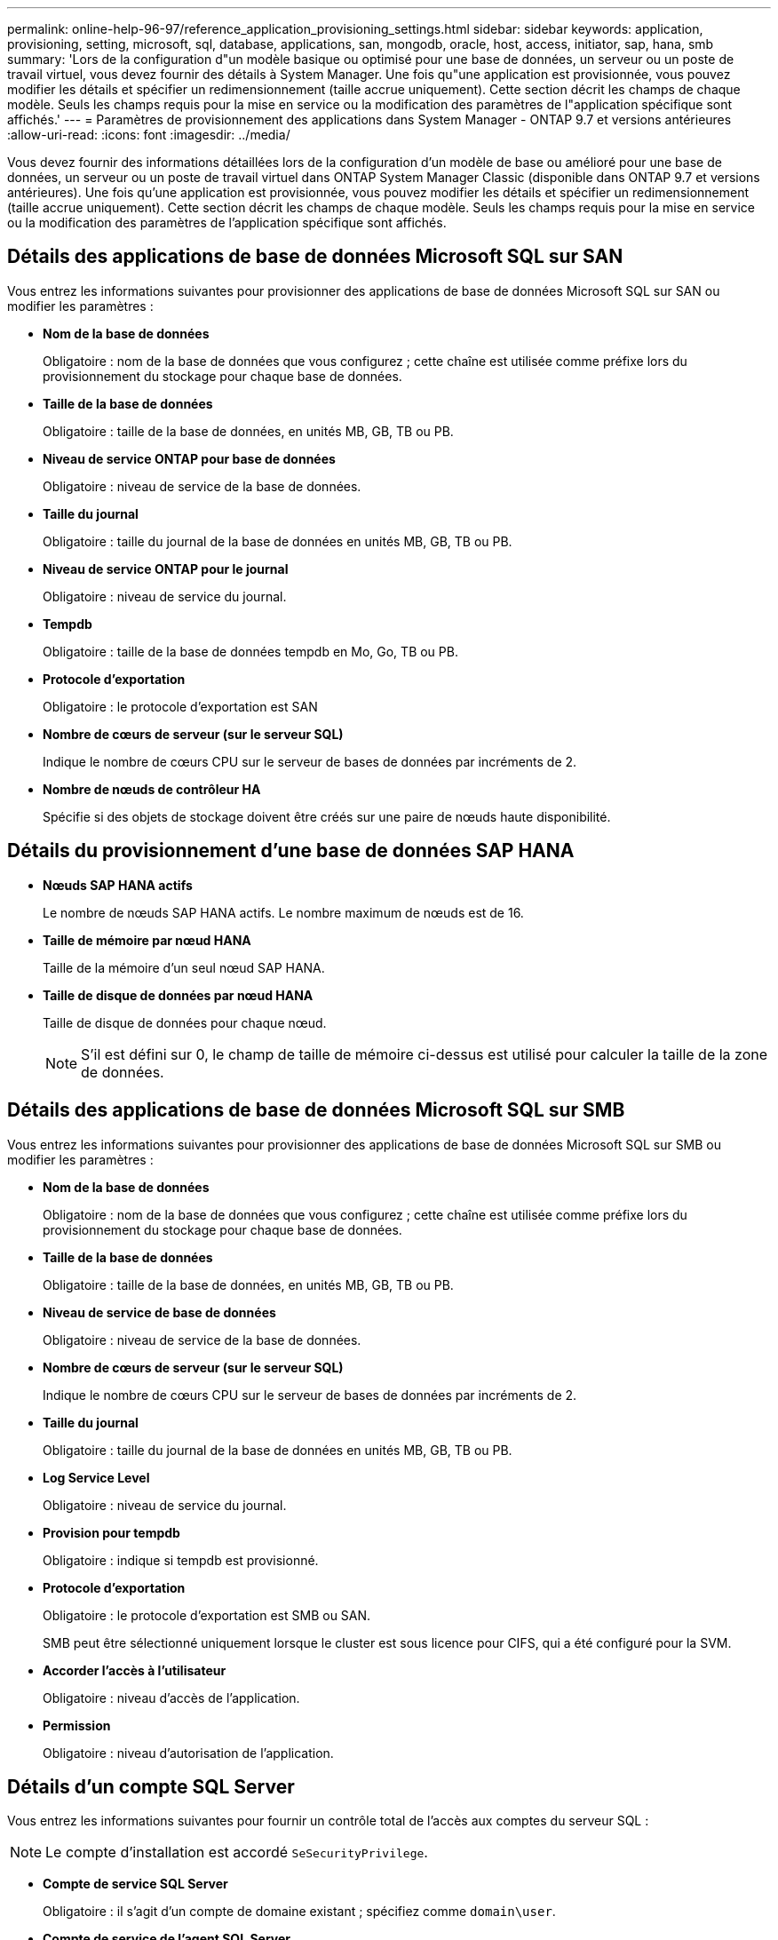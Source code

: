 ---
permalink: online-help-96-97/reference_application_provisioning_settings.html 
sidebar: sidebar 
keywords: application, provisioning, setting, microsoft, sql, database, applications, san, mongodb, oracle, host, access, initiator, sap, hana, smb 
summary: 'Lors de la configuration d"un modèle basique ou optimisé pour une base de données, un serveur ou un poste de travail virtuel, vous devez fournir des détails à System Manager. Une fois qu"une application est provisionnée, vous pouvez modifier les détails et spécifier un redimensionnement (taille accrue uniquement). Cette section décrit les champs de chaque modèle. Seuls les champs requis pour la mise en service ou la modification des paramètres de l"application spécifique sont affichés.' 
---
= Paramètres de provisionnement des applications dans System Manager - ONTAP 9.7 et versions antérieures
:allow-uri-read: 
:icons: font
:imagesdir: ../media/


[role="lead"]
Vous devez fournir des informations détaillées lors de la configuration d'un modèle de base ou amélioré pour une base de données, un serveur ou un poste de travail virtuel dans ONTAP System Manager Classic (disponible dans ONTAP 9.7 et versions antérieures). Une fois qu'une application est provisionnée, vous pouvez modifier les détails et spécifier un redimensionnement (taille accrue uniquement). Cette section décrit les champs de chaque modèle. Seuls les champs requis pour la mise en service ou la modification des paramètres de l'application spécifique sont affichés.



== Détails des applications de base de données Microsoft SQL sur SAN

Vous entrez les informations suivantes pour provisionner des applications de base de données Microsoft SQL sur SAN ou modifier les paramètres :

* *Nom de la base de données*
+
Obligatoire : nom de la base de données que vous configurez ; cette chaîne est utilisée comme préfixe lors du provisionnement du stockage pour chaque base de données.

* *Taille de la base de données*
+
Obligatoire : taille de la base de données, en unités MB, GB, TB ou PB.

* *Niveau de service ONTAP pour base de données*
+
Obligatoire : niveau de service de la base de données.

* *Taille du journal*
+
Obligatoire : taille du journal de la base de données en unités MB, GB, TB ou PB.

* *Niveau de service ONTAP pour le journal*
+
Obligatoire : niveau de service du journal.

* *Tempdb*
+
Obligatoire : taille de la base de données tempdb en Mo, Go, TB ou PB.

* *Protocole d'exportation*
+
Obligatoire : le protocole d'exportation est SAN

* *Nombre de cœurs de serveur (sur le serveur SQL)*
+
Indique le nombre de cœurs CPU sur le serveur de bases de données par incréments de 2.

* *Nombre de nœuds de contrôleur HA*
+
Spécifie si des objets de stockage doivent être créés sur une paire de nœuds haute disponibilité.





== Détails du provisionnement d'une base de données SAP HANA

* *Nœuds SAP HANA actifs*
+
Le nombre de nœuds SAP HANA actifs. Le nombre maximum de nœuds est de 16.

* *Taille de mémoire par nœud HANA*
+
Taille de la mémoire d'un seul nœud SAP HANA.

* *Taille de disque de données par nœud HANA*
+
Taille de disque de données pour chaque nœud.

+
[NOTE]
====
S'il est défini sur 0, le champ de taille de mémoire ci-dessus est utilisé pour calculer la taille de la zone de données.

====




== Détails des applications de base de données Microsoft SQL sur SMB

Vous entrez les informations suivantes pour provisionner des applications de base de données Microsoft SQL sur SMB ou modifier les paramètres :

* *Nom de la base de données*
+
Obligatoire : nom de la base de données que vous configurez ; cette chaîne est utilisée comme préfixe lors du provisionnement du stockage pour chaque base de données.

* *Taille de la base de données*
+
Obligatoire : taille de la base de données, en unités MB, GB, TB ou PB.

* *Niveau de service de base de données*
+
Obligatoire : niveau de service de la base de données.

* *Nombre de cœurs de serveur (sur le serveur SQL)*
+
Indique le nombre de cœurs CPU sur le serveur de bases de données par incréments de 2.

* *Taille du journal*
+
Obligatoire : taille du journal de la base de données en unités MB, GB, TB ou PB.

* *Log Service Level*
+
Obligatoire : niveau de service du journal.

* *Provision pour tempdb*
+
Obligatoire : indique si tempdb est provisionné.

* *Protocole d'exportation*
+
Obligatoire : le protocole d'exportation est SMB ou SAN.

+
SMB peut être sélectionné uniquement lorsque le cluster est sous licence pour CIFS, qui a été configuré pour la SVM.

* *Accorder l'accès à l'utilisateur*
+
Obligatoire : niveau d'accès de l'application.

* *Permission*
+
Obligatoire : niveau d'autorisation de l'application.





== Détails d'un compte SQL Server

Vous entrez les informations suivantes pour fournir un contrôle total de l'accès aux comptes du serveur SQL :

[NOTE]
====
Le compte d'installation est accordé `SeSecurityPrivilege`.

====
* *Compte de service SQL Server*
+
Obligatoire : il s'agit d'un compte de domaine existant ; spécifiez comme `domain\user`.

* *Compte de service de l'agent SQL Server*
+
Facultatif : il s'agit de ce compte de domaine si le service de l'agent du serveur SQL est configuré, spécifiez au format domaine\utilisateur.





== Détails des applications de bases de données Oracle

Vous entrez les informations suivantes pour provisionner des applications de base de données Oracle ou modifier les paramètres :

* *Nom de la base de données*
+
Obligatoire : nom de la base de données que vous configurez ; cette chaîne est utilisée comme préfixe lors du provisionnement du stockage pour chaque base de données.

* *Taille de fichier de données*
+
Obligatoire : taille du fichier de données, en Mo, Go, To ou po.

* *Niveau de service ONTAP pour Datafile*
+
Obligatoire : niveau de service du fichier de données.

* *Redo Log Group Size*
+
Obligatoire : taille du groupe de journaux de reprise, en Mo, Go, To ou PB.

* *Niveau de service ONTAP pour le groupe de journaux de redo*
+
Obligatoire : niveau de service du groupe de journaux de reprise.

* *Taille du journal d'archives*
+
Obligatoire : taille du journal d'archivage, en unités Mo, Go, To ou PB.

* *Niveau de service ONTAP pour le journal d'archives*
+
Obligatoire : niveau de service du groupe d'archives.

* *Protocole d'exportation*
+
Le protocole d'exportation : SAN ou NFS

* *Initiateurs*
+
Liste des initiateurs (WWPN ou IQN) séparée par des virgules dans le groupe initiateur.

* *Accorder l'accès à l'hôte*
+
Nom d'hôte permettant à l'application d'accéder à.





== Détails des applications MongoDB

Vous entrez les informations suivantes pour provisionner des applications MongoDB ou modifier les paramètres :

* *Nom de la base de données*
+
Obligatoire : nom de la base de données que vous configurez ; cette chaîne est utilisée comme préfixe lors du provisionnement du stockage pour chaque base de données.

* *Taille de l'ensemble de données*
+
Obligatoire : taille du fichier de données, en Mo, Go, To ou po.

* *Niveau de service ONTAP pour ensemble de données*
+
Obligatoire : niveau de service du fichier de données.

* *Facteur de réplication*
+
Obligatoire : nombre de réplications.

* *Mappage pour l'hôte principal*
+
Obligatoire : nom de l'hôte principal.

* *Mappage pour l'hôte de réplica 1*
+
Obligatoire : nom du premier réplica hôte.

* *Mappage pour l'hôte de réplica 2*
+
Obligatoire : nom du deuxième réplica hôte.





== Détails des applications de bureau virtuel

Vous entrez les informations suivantes pour provisionner des infrastructures de postes de travail virtuels (VDI) ou modifier les paramètres :

* *Taille moyenne des postes de travail (utilisée pour SAN Virtual Desktop)*
+
Cette fonction permet de déterminer la taille du provisionnement fin de chaque volume en unités de Mo, Go, To ou po.

* *Taille du bureau*
+
Cette fonction permet de déterminer la taille des volumes à provisionner en unités de Mo, Go, To ou po.

* *Niveau de service ONTAP pour les ordinateurs de bureau*
+
Obligatoire : niveau de service du fichier de données.

* *Nombre de bureaux*
+
Ce numéro permet de déterminer le nombre de volumes créés.

+
[NOTE]
====
Cette opération n'est pas utilisée pour provisionner les machines virtuelles.

====
* *Sélectionnez hyperviseur*
+
L'hyperviseur utilisé pour ces volumes ; l'hyperviseur détermine le protocole de datastore approprié. Les options sont VMware, Hyper-V ou XenServer/KVM.

* *Persistence du bureau*
+
Détermine si le poste de travail est persistant ou non permanent. La sélection de la persistance des postes de travail définit les valeurs par défaut du volume, telles que les planifications Snapshot et les règles de déduplication post-traitement. L'efficacité à la volée est activée par défaut sur tous les volumes.

+
[NOTE]
====
Ces règles peuvent être modifiées manuellement après le provisionnement.

====
* *Préfixe datastore*
+
La valeur saisie permet de générer les noms des datastores et, le cas échéant, le nom de la export policy ou le nom de partage.

* *Protocole d'exportation*
+
Le protocole d'exportation : SAN ou NFS

* *Initiateurs*
+
Liste des initiateurs (WWPN ou IQN) séparée par des virgules dans le groupe initiateur.

* *Accorder l'accès à l'hôte*
+
Nom d'hôte permettant à l'application d'accéder à.





== Détails de l'initiateur

Entrez les informations suivantes pour configurer l'initiateur :

* *Groupe initiateur*
+
Vous pouvez sélectionner un groupe existant ou en créer un nouveau.

* *Nom du groupe initiateur*
+
Nom du nouveau groupe initiateur.

* *Initiateurs*
+
Liste des initiateurs (WWPN ou IQN) séparée par des virgules dans le groupe initiateur.



Les champs suivants s'appliquent uniquement au provisionnement _SAP HANA_ :

* *Type de système d'exploitation initiateur*
+
Type de système d'exploitation du nouveau groupe initiateur.

* *Ensemble de ports FCP*
+
l'ensemble de ports FCP auquel le groupe initiateur est lié.





== Configuration de l'accès à l'hôte

Pour configurer l'accès de l'hôte aux volumes, entrez les informations suivantes :

* *Configuration d'exportation de volume*
+
Sélectionnez l'export policy à appliquer aux volumes lors de la création. Les options sont les suivantes :

+
** Tout autoriser
+
Cette option implique qu'une règle d'exportation est créée, ce qui permet l'accès en lecture/écriture à tous les clients.

** Créer une stratégie personnalisée
+
Cette option permet de spécifier une liste d'adresses IP d'hôte pour recevoir un accès en lecture-écriture.



+
[NOTE]
====
Vous pouvez modifier l'export policy de volume ultérieurement à l'aide des flux de production System Manager.

====
* *Adresses IP de l'hôte*
+
Il s'agit d'une liste d'adresses IP séparées par des virgules.

+
[NOTE]
====
Pour les systèmes basés sur NFS, une nouvelle export policy est créée à l'aide du préfixe datastore et une règle y est créée pour donner l'accès à la liste des IP.

====




== Détails de l'application

Lorsque l'application est ajoutée, vous pouvez afficher les paramètres de configuration dans l'onglet *Présentation* de la fenêtre Détails de l'application. D'autres détails, tels que NFS ou CIFS Access et permissions, sont affichés en fonction du type d'application configuré.

* *Type*
+
Il s'agit du type d'application générale, de base de données ou d'infrastructure virtuelle créée.

* *SVM*
+
Nom de la machine virtuelle du serveur sur laquelle l'application a été créée.

* *Taille*
+
Taille totale du volume.

* *Disponible*
+
Quantité d'espace actuellement disponible dans le volume.

* *Protection*
+
Type de protection des données configuré.



Vous pouvez développer les volets *composants* et *volumes* pour obtenir des informations sur les performances relatives à l'espace utilisé, aux IOPS et à la latence.

[NOTE]
====
La taille utilisée affichée dans le volet composants est différente de la taille utilisée affichée dans l'interface de ligne de commandes.

====